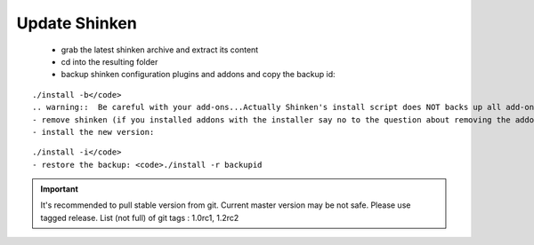 .. _update:



Update Shinken 
---------------


  - grab the latest shinken archive and extract its content
  - cd into the resulting folder
  - backup shinken configuration plugins and addons and copy the backup id: 
::

  ./install -b</code>
  .. warning::  Be careful with your add-ons...Actually Shinken's install script does NOT backs up all add-on configuration files...Take a look at saved files (usually at /opt/backup/bck-shinken.YYYYMMDDhhmmss.tar.gz, need uncompress before search) and check what is and what is not saved before remove. Install script can be easyly improved by adding few lines for other folders at functions "backup" and "restore", see NAGVIS or PNP examples
  - remove shinken (if you installed addons with the installer say no to the question about removing the addons): <code>./install -u
  - install the new version: 
::

  ./install -i</code>
  - restore the backup: <code>./install -r backupid

.. important::  It's recommended to pull stable version from git. Current master version may be not safe. Please use tagged release. 
   List (not full) of git tags : 1.0rc1, 1.2rc2
   